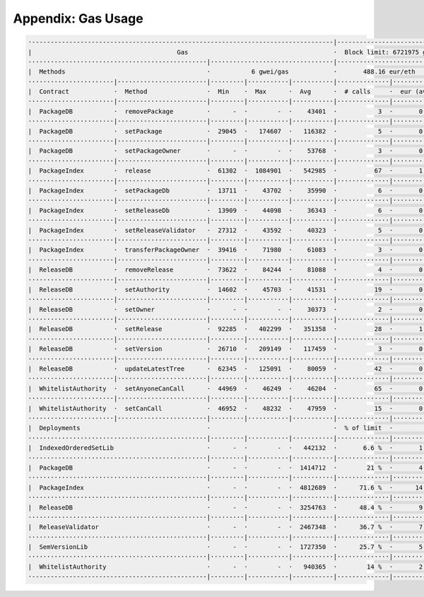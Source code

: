 Appendix: Gas Usage
===================

.. code-block:: shell

  ·---------------------------------------------------------------------------------|----------------------------·
  |                                       Gas                                       ·  Block limit: 6721975 gas  │
  ················································|·································|·····························
  |  Methods                                      ·           6 gwei/gas            ·       488.16 eur/eth       │
  ·······················|························|·········|···········|···········|··············|··············
  |  Contract            ·  Method                ·  Min    ·  Max      ·  Avg      ·  # calls     ·  eur (avg)  │
  ·······················|························|·········|···········|···········|··············|··············
  |  PackageDB           ·  removePackage         ·      -  ·        -  ·    43401  ·           3  ·       0.13  │
  ·······················|························|·········|···········|···········|··············|··············
  |  PackageDB           ·  setPackage            ·  29045  ·   174607  ·   116382  ·           5  ·       0.34  │
  ·······················|························|·········|···········|···········|··············|··············
  |  PackageDB           ·  setPackageOwner       ·      -  ·        -  ·    53768  ·           3  ·       0.16  │
  ·······················|························|·········|···········|···········|··············|··············
  |  PackageIndex        ·  release               ·  61302  ·  1084901  ·   542985  ·          67  ·       1.59  │
  ·······················|························|·········|···········|···········|··············|··············
  |  PackageIndex        ·  setPackageDb          ·  13711  ·    43702  ·    35990  ·           6  ·       0.11  │
  ·······················|························|·········|···········|···········|··············|··············
  |  PackageIndex        ·  setReleaseDb          ·  13909  ·    44098  ·    36343  ·           6  ·       0.11  │
  ·······················|························|·········|···········|···········|··············|··············
  |  PackageIndex        ·  setReleaseValidator   ·  27312  ·    43592  ·    40323  ·           5  ·       0.12  │
  ·······················|························|·········|···········|···········|··············|··············
  |  PackageIndex        ·  transferPackageOwner  ·  39416  ·    71980  ·    61083  ·           3  ·       0.18  │
  ·······················|························|·········|···········|···········|··············|··············
  |  ReleaseDB           ·  removeRelease         ·  73622  ·    84244  ·    81088  ·           4  ·       0.24  │
  ·······················|························|·········|···········|···········|··············|··············
  |  ReleaseDB           ·  setAuthority          ·  14602  ·    45703  ·    41531  ·          19  ·       0.12  │
  ·······················|························|·········|···········|···········|··············|··············
  |  ReleaseDB           ·  setOwner              ·      -  ·        -  ·    30373  ·           2  ·       0.09  │
  ·······················|························|·········|···········|···········|··············|··············
  |  ReleaseDB           ·  setRelease            ·  92285  ·   402299  ·   351358  ·          28  ·       1.03  │
  ·······················|························|·········|···········|···········|··············|··············
  |  ReleaseDB           ·  setVersion            ·  26710  ·   209149  ·   117459  ·           3  ·       0.34  │
  ·······················|························|·········|···········|···········|··············|··············
  |  ReleaseDB           ·  updateLatestTree      ·  62345  ·   125091  ·    80059  ·          42  ·       0.23  │
  ·······················|························|·········|···········|···········|··············|··············
  |  WhitelistAuthority  ·  setAnyoneCanCall      ·  44969  ·    46249  ·    46204  ·          65  ·       0.14  │
  ·······················|························|·········|···········|···········|··············|··············
  |  WhitelistAuthority  ·  setCanCall            ·  46952  ·    48232  ·    47959  ·          15  ·       0.14  │
  ·······················|························|·········|···········|···········|··············|··············
  |  Deployments                                  ·                                 ·  % of limit  ·             │
  ················································|·········|···········|···········|··············|··············
  |  IndexedOrderedSetLib                         ·      -  ·        -  ·   442132  ·       6.6 %  ·       1.29  │
  ················································|·········|···········|···········|··············|··············
  |  PackageDB                                    ·      -  ·        -  ·  1414712  ·        21 %  ·       4.14  │
  ················································|·········|···········|···········|··············|··············
  |  PackageIndex                                 ·      -  ·        -  ·  4812689  ·      71.6 %  ·      14.10  │
  ················································|·········|···········|···········|··············|··············
  |  ReleaseDB                                    ·      -  ·        -  ·  3254763  ·      48.4 %  ·       9.53  │
  ················································|·········|···········|···········|··············|··············
  |  ReleaseValidator                             ·      -  ·        -  ·  2467348  ·      36.7 %  ·       7.23  │
  ················································|·········|···········|···········|··············|··············
  |  SemVersionLib                                ·      -  ·        -  ·  1727350  ·      25.7 %  ·       5.06  │
  ················································|·········|···········|···········|··············|··············
  |  WhitelistAuthority                           ·      -  ·        -  ·   940365  ·        14 %  ·       2.75  │
  ·-----------------------------------------------|---------|-----------|-----------|--------------|-------------·
